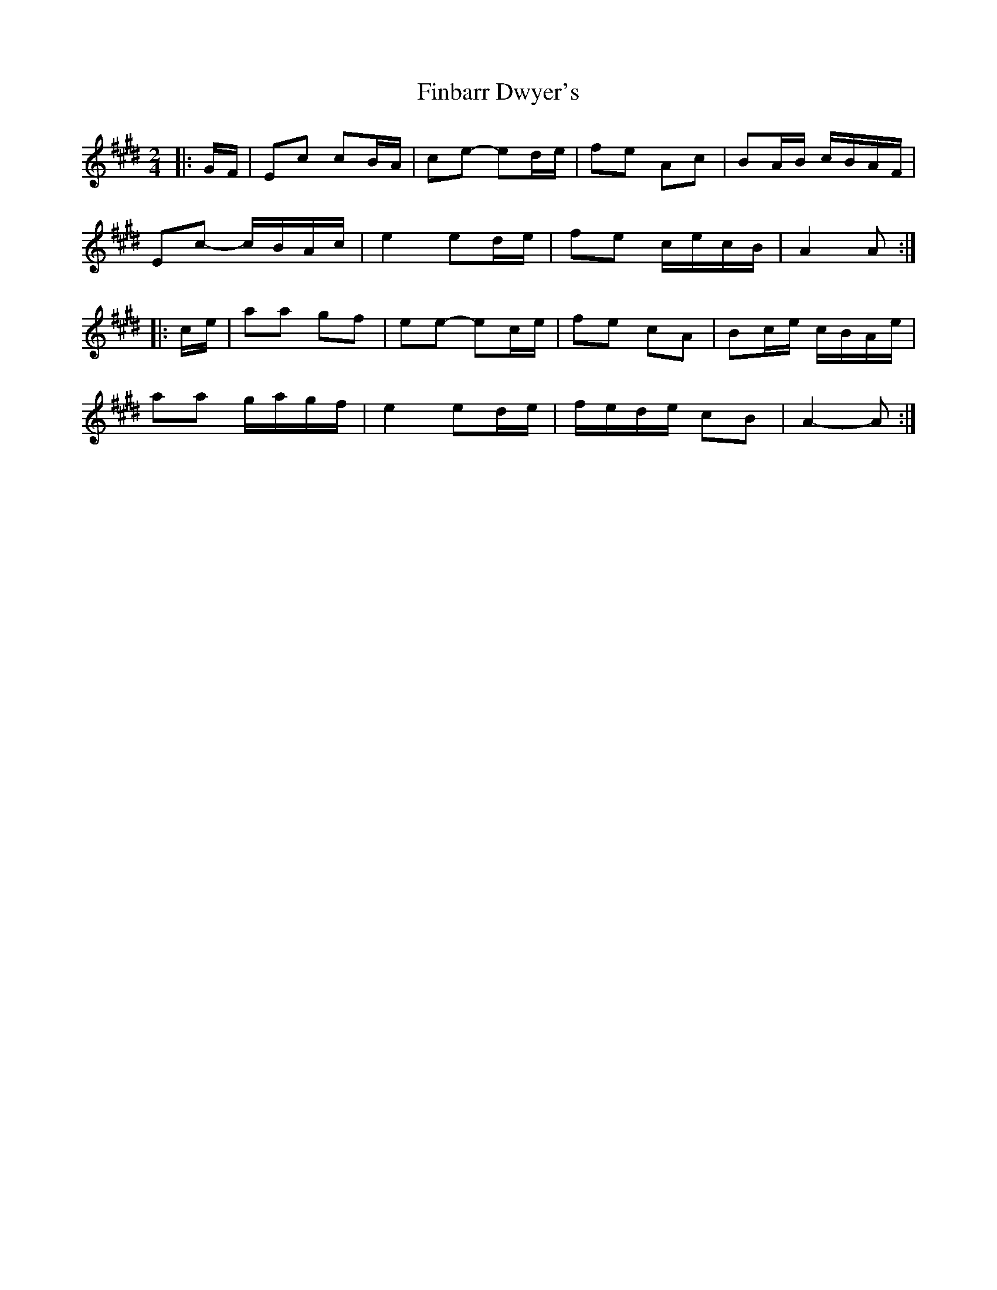 X: 1
T: Finbarr Dwyer's
Z: ceolachan
S: https://thesession.org/tunes/13941#setting25145
R: polka
M: 2/4
L: 1/8
K: Emaj
K: ALydian
|: G/F/ |Ec cB/A/ | ce- ed/e/ | fe Ac | BA/B/ c/B/A/F/ |
Ec- c/B/A/c/ | e2 ed/e/ | fe c/e/c/B/ | A2 A :|
|: c/e/ |aa gf | ee- ec/e/ | fe cA | Bc/e/ c/B/A/e/ |
aa g/a/g/f/ | e2 ed/e/ | f/e/d/e/ cB | A2- A :|
